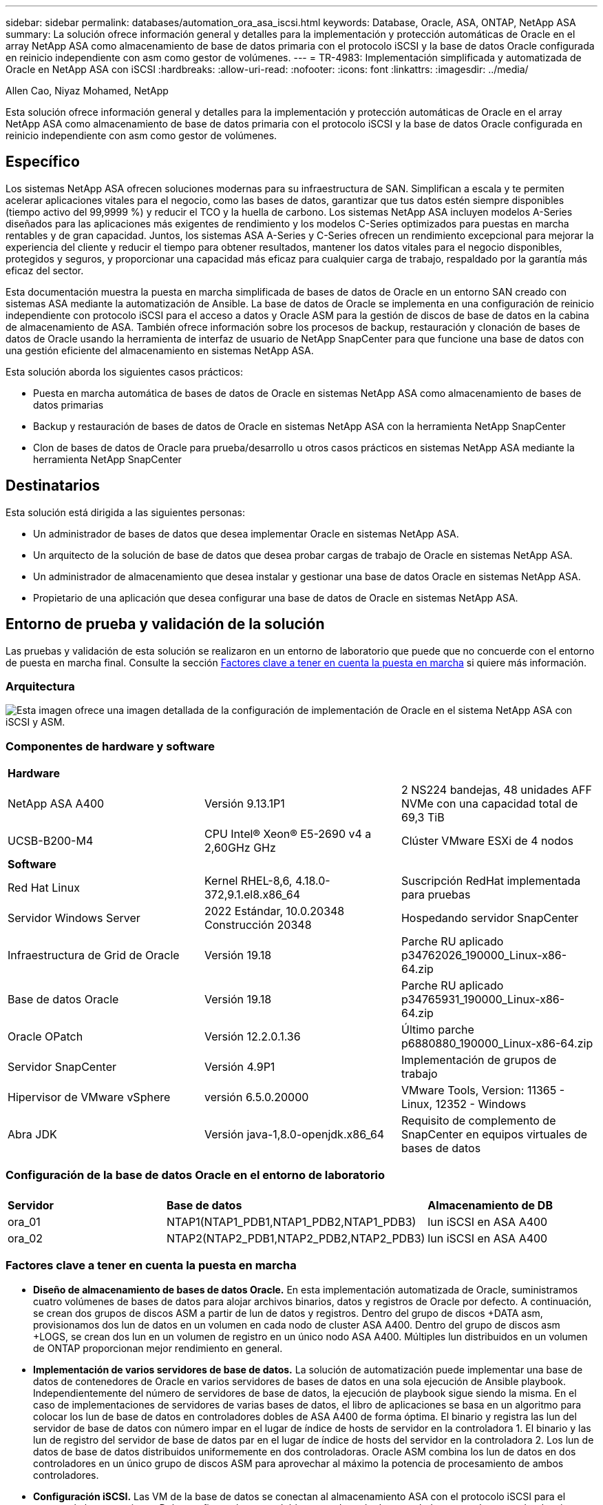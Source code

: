 ---
sidebar: sidebar 
permalink: databases/automation_ora_asa_iscsi.html 
keywords: Database, Oracle, ASA, ONTAP, NetApp ASA 
summary: La solución ofrece información general y detalles para la implementación y protección automáticas de Oracle en el array NetApp ASA como almacenamiento de base de datos primaria con el protocolo iSCSI y la base de datos Oracle configurada en reinicio independiente con asm como gestor de volúmenes. 
---
= TR-4983: Implementación simplificada y automatizada de Oracle en NetApp ASA con iSCSI
:hardbreaks:
:allow-uri-read: 
:nofooter: 
:icons: font
:linkattrs: 
:imagesdir: ../media/


Allen Cao, Niyaz Mohamed, NetApp

[role="lead"]
Esta solución ofrece información general y detalles para la implementación y protección automáticas de Oracle en el array NetApp ASA como almacenamiento de base de datos primaria con el protocolo iSCSI y la base de datos Oracle configurada en reinicio independiente con asm como gestor de volúmenes.



== Específico

Los sistemas NetApp ASA ofrecen soluciones modernas para su infraestructura de SAN. Simplifican a escala y te permiten acelerar aplicaciones vitales para el negocio, como las bases de datos, garantizar que tus datos estén siempre disponibles (tiempo activo del 99,9999 %) y reducir el TCO y la huella de carbono. Los sistemas NetApp ASA incluyen modelos A-Series diseñados para las aplicaciones más exigentes de rendimiento y los modelos C-Series optimizados para puestas en marcha rentables y de gran capacidad. Juntos, los sistemas ASA A-Series y C-Series ofrecen un rendimiento excepcional para mejorar la experiencia del cliente y reducir el tiempo para obtener resultados, mantener los datos vitales para el negocio disponibles, protegidos y seguros, y proporcionar una capacidad más eficaz para cualquier carga de trabajo, respaldado por la garantía más eficaz del sector.

Esta documentación muestra la puesta en marcha simplificada de bases de datos de Oracle en un entorno SAN creado con sistemas ASA mediante la automatización de Ansible. La base de datos de Oracle se implementa en una configuración de reinicio independiente con protocolo iSCSI para el acceso a datos y Oracle ASM para la gestión de discos de base de datos en la cabina de almacenamiento de ASA. También ofrece información sobre los procesos de backup, restauración y clonación de bases de datos de Oracle usando la herramienta de interfaz de usuario de NetApp SnapCenter para que funcione una base de datos con una gestión eficiente del almacenamiento en sistemas NetApp ASA.

Esta solución aborda los siguientes casos prácticos:

* Puesta en marcha automática de bases de datos de Oracle en sistemas NetApp ASA como almacenamiento de bases de datos primarias
* Backup y restauración de bases de datos de Oracle en sistemas NetApp ASA con la herramienta NetApp SnapCenter
* Clon de bases de datos de Oracle para prueba/desarrollo u otros casos prácticos en sistemas NetApp ASA mediante la herramienta NetApp SnapCenter




== Destinatarios

Esta solución está dirigida a las siguientes personas:

* Un administrador de bases de datos que desea implementar Oracle en sistemas NetApp ASA.
* Un arquitecto de la solución de base de datos que desea probar cargas de trabajo de Oracle en sistemas NetApp ASA.
* Un administrador de almacenamiento que desea instalar y gestionar una base de datos Oracle en sistemas NetApp ASA.
* Propietario de una aplicación que desea configurar una base de datos de Oracle en sistemas NetApp ASA.




== Entorno de prueba y validación de la solución

Las pruebas y validación de esta solución se realizaron en un entorno de laboratorio que puede que no concuerde con el entorno de puesta en marcha final. Consulte la sección <<Factores clave a tener en cuenta la puesta en marcha>> si quiere más información.



=== Arquitectura

image::automation_ora_asa_iscsi_archit.png[Esta imagen ofrece una imagen detallada de la configuración de implementación de Oracle en el sistema NetApp ASA con iSCSI y ASM.]



=== Componentes de hardware y software

[cols="33%, 33%, 33%"]
|===


3+| *Hardware* 


| NetApp ASA A400 | Versión 9.13.1P1 | 2 NS224 bandejas, 48 unidades AFF NVMe con una capacidad total de 69,3 TiB 


| UCSB-B200-M4 | CPU Intel(R) Xeon(R) E5-2690 v4 a 2,60GHz GHz | Clúster VMware ESXi de 4 nodos 


3+| *Software* 


| Red Hat Linux | Kernel RHEL-8,6, 4.18.0-372,9.1.el8.x86_64 | Suscripción RedHat implementada para pruebas 


| Servidor Windows Server | 2022 Estándar, 10.0.20348 Construcción 20348 | Hospedando servidor SnapCenter 


| Infraestructura de Grid de Oracle | Versión 19.18 | Parche RU aplicado p34762026_190000_Linux-x86-64.zip 


| Base de datos Oracle | Versión 19.18 | Parche RU aplicado p34765931_190000_Linux-x86-64.zip 


| Oracle OPatch | Versión 12.2.0.1.36 | Último parche p6880880_190000_Linux-x86-64.zip 


| Servidor SnapCenter | Versión 4.9P1 | Implementación de grupos de trabajo 


| Hipervisor de VMware vSphere | versión 6.5.0.20000 | VMware Tools, Version: 11365 - Linux, 12352 - Windows 


| Abra JDK | Versión java-1,8.0-openjdk.x86_64 | Requisito de complemento de SnapCenter en equipos virtuales de bases de datos 
|===


=== Configuración de la base de datos Oracle en el entorno de laboratorio

[cols="33%, 33%, 33%"]
|===


3+|  


| *Servidor* | *Base de datos* | *Almacenamiento de DB* 


| ora_01 | NTAP1(NTAP1_PDB1,NTAP1_PDB2,NTAP1_PDB3) | lun iSCSI en ASA A400 


| ora_02 | NTAP2(NTAP2_PDB1,NTAP2_PDB2,NTAP2_PDB3) | lun iSCSI en ASA A400 
|===


=== Factores clave a tener en cuenta la puesta en marcha

* *Diseño de almacenamiento de bases de datos Oracle.* En esta implementación automatizada de Oracle, suministramos cuatro volúmenes de bases de datos para alojar archivos binarios, datos y registros de Oracle por defecto. A continuación, se crean dos grupos de discos ASM a partir de lun de datos y registros. Dentro del grupo de discos +DATA asm, provisionamos dos lun de datos en un volumen en cada nodo de cluster ASA A400. Dentro del grupo de discos asm +LOGS, se crean dos lun en un volumen de registro en un único nodo ASA A400. Múltiples lun distribuidos en un volumen de ONTAP proporcionan mejor rendimiento en general.
* *Implementación de varios servidores de base de datos.* La solución de automatización puede implementar una base de datos de contenedores de Oracle en varios servidores de bases de datos en una sola ejecución de Ansible playbook. Independientemente del número de servidores de base de datos, la ejecución de playbook sigue siendo la misma. En el caso de implementaciones de servidores de varias bases de datos, el libro de aplicaciones se basa en un algoritmo para colocar los lun de base de datos en controladores dobles de ASA A400 de forma óptima. El binario y registra las lun del servidor de base de datos con número impar en el lugar de índice de hosts de servidor en la controladora 1. El binario y las lun de registro del servidor de base de datos par en el lugar de índice de hosts del servidor en la controladora 2. Los lun de datos de base de datos distribuidos uniformemente en dos controladoras. Oracle ASM combina los lun de datos en dos controladores en un único grupo de discos ASM para aprovechar al máximo la potencia de procesamiento de ambos controladores.
* *Configuración iSCSI.* Las VM de la base de datos se conectan al almacenamiento ASA con el protocolo iSCSI para el acceso al almacenamiento. Debe configurar las rutas dobles en cada nodo de controladora para obtener redundancia y configurar rutas múltiples de iSCSI en el servidor de base de datos para el acceso al almacenamiento de rutas múltiples. Habilite la trama gigante en la red de almacenamiento para maximizar el rendimiento y el rendimiento.
* *Nivel de redundancia de Oracle ASM para usar para cada grupo de discos de Oracle ASM que cree.* Debido a que ASA A400 configura el almacenamiento en RAID DP para la protección de datos a nivel de disco de cluster, debe utilizar `External Redundancy`, Lo que significa que la opción no permite a Oracle ASM duplicar el contenido del grupo de discos.
* *Copia de seguridad de la base de datos.* NetApp proporciona un paquete de software SnapCenter para copia de seguridad, restauración y clonación de bases de datos con una interfaz de interfaz de usuario fácil de usar. NetApp recomienda implantar esta herramienta de gestión para conseguir un backup de snapshot rápido (de menos de un minuto), una restauración rápida de base de datos y una clonación de la base de datos.




== Puesta en marcha de la solución

En las siguientes secciones se proporcionan procedimientos paso a paso para la implementación y protección automatizadas de Oracle 19C en NetApp ASA A400 con lun de base de datos montados directamente a través de iSCSI a DB VM en una configuración de reinicio de un solo nodo con Oracle ASM como gestor de volúmenes de base de datos.



=== Requisitos previos para la implementación

[%collapsible]
====
La implementación requiere los siguientes requisitos previos.

. Se asume que la cabina de almacenamiento NetApp ASA ya está instalada y configurada. Esto incluye el dominio de retransmisión iSCSI, grupos de interfaz LACP a0a en ambos nodos de la controladora y puertos VLAN iSCSI (a0a-<iscsi-a-vlan-id>, a0a-<iscsi-b-vlan-id>) en ambos nodos de la controladora. El siguiente enlace proporciona instrucciones detalladas paso a paso si se necesita ayuda. link:https://docs.netapp.com/us-en/ontap-systems/asa400/install-detailed-guide.html["Guía detallada - ASA A400"^]
. Aprovisione una máquina virtual de Linux como nodo de controladora de Ansible con la última versión de Ansible y Git instalada. Consulte el siguiente enlace para obtener más información: link:../automation/getting-started.html["Primeros pasos con la automatización de soluciones de NetApp"^] en la sección - `Setup the Ansible Control Node for CLI deployments on RHEL / CentOS` o. `Setup the Ansible Control Node for CLI deployments on Ubuntu / Debian`.
. Clone una copia del kit de herramientas de automatización de la puesta en marcha de Oracle de NetApp para iSCSI.
+
[source, cli]
----
git clone https://bitbucket.ngage.netapp.com/scm/ns-bb/na_oracle_deploy_iscsi.git
----
. Aprovisione un servidor de Windows para ejecutar la herramienta de interfaz de usuario de NetApp SnapCenter con la versión más reciente. Consulte el siguiente enlace para obtener más información: link:https://docs.netapp.com/us-en/snapcenter/install/task_install_the_snapcenter_server_using_the_install_wizard.html["Instale el servidor SnapCenter"^]
. Construya dos servidores de base de datos Oracle de RHEL, ya sea bare metal o equipo virtual virtualizado. Cree un usuario administrador en servidores de bases de datos con sudo sin privilegio de contraseña y habilite la autenticación de clave pública/privada SSH entre host de Ansible y hosts de servidor de Oracle DB. Almacenar en zona intermedia los siguientes archivos de instalación de Oracle 19C en el directorio /tmp/archive de los servidores de base de datos.
+
....
installer_archives:
  - "LINUX.X64_193000_grid_home.zip"
  - "p34762026_190000_Linux-x86-64.zip"
  - "LINUX.X64_193000_db_home.zip"
  - "p34765931_190000_Linux-x86-64.zip"
  - "p6880880_190000_Linux-x86-64.zip"
....
+

NOTE: Asegúrese de haber asignado al menos 50g en el volumen raíz de Oracle VM para tener espacio suficiente para almacenar en zona intermedia los archivos de instalación de Oracle.

. Vea el siguiente vídeo:
+
.Implementación de Oracle simplificada y automatizada en NetApp ASA con iSCSI
video::79095731-6b02-41d5-9fa1-b0c00100d055[panopto,width=360]


====


=== Archivos de parámetros de automatización

[%collapsible]
====
Ansible playbook ejecuta las tareas de instalación y configuración de la base de datos con parámetros predefinidos. Para esta solución de automatización de Oracle, hay tres archivos de parámetros definidos por el usuario que necesitan entrada de usuario antes de ejecutar playbook.

* hosts: defina los destinos con los que se ejecuta el libro de estrategia de automatización.
* vars/vars.yml: archivo de variables globales que define las variables que se aplican a todos los destinos.
* host_vars/host_name.yml: archivo de variables locales que define las variables que se aplican sólo a un destino local. En nuestro caso de uso, estos son los servidores de la base de datos Oracle.


Además de estos archivos de variables definidos por el usuario, hay varios archivos de variables predeterminadas que contienen parámetros predeterminados que no requieren cambio a menos que sea necesario. Las siguientes secciones muestran cómo se configuran los archivos de variables definidos por el usuario.

====


=== Configuración de archivos de parámetros

[%collapsible]
====
. Destino de Ansible `hosts` configuración de archivo:
+
[source, shell]
----
# Enter NetApp ASA controller management IP address
[ontap]
172.16.9.32

# Enter Oracle servers names to be deployed one by one, follow by each Oracle server public IP address, and ssh private key of admin user for the server.
[oracle]
ora_01 ansible_host=10.61.180.21 ansible_ssh_private_key_file=ora_01.pem
ora_02 ansible_host=10.61.180.23 ansible_ssh_private_key_file=ora_02.pem

----
. Global `vars/vars.yml` configuración de archivo
+
[source, shell]
----
#############################################################################################################
######                 Oracle 19c deployment global user configurable variables                        ######
######                 Consolidate all variables from ONTAP, linux and oracle                          ######
#############################################################################################################

#############################################################################################################
######                 ONTAP env specific config variables                                             ######
#############################################################################################################

# Enter the supported ONTAP platform: on-prem, aws-fsx.
ontap_platform: on-prem

# Enter ONTAP cluster management user credentials
username: "xxxxxxxx"
password: "xxxxxxxx"


###### on-prem platform specific user defined variables ######

# Enter Oracle SVM iSCSI lif addresses. Each controller configures with dual paths iscsi_a, iscsi_b for redundancy
ora_iscsi_lif_mgmt:
  - {name: '{{ svm_name }}_mgmt', address: 172.21.253.220, netmask: 255.255.255.0, vlan_name: ora_mgmt, vlan_id: 3509}

ora_iscsi_lifs_node1:
  - {name: '{{ svm_name }}_lif_1a', address: 172.21.234.221, netmask: 255.255.255.0, vlan_name: ora_iscsi_a, vlan_id: 3490}
  - {name: '{{ svm_name }}_lif_1b', address: 172.21.235.221, netmask: 255.255.255.0, vlan_name: ora_iscsi_b, vlan_id: 3491}
ora_iscsi_lifs_node2:
  - {name: '{{ svm_name }}_lif_2a', address: 172.21.234.223, netmask: 255.255.255.0, vlan_name: ora_iscsi_a, vlan_id: 3490}
  - {name: '{{ svm_name }}_lif_2b', address: 172.21.235.223, netmask: 255.255.255.0, vlan_name: ora_iscsi_b, vlan_id: 3491}


#############################################################################################################
###                   Linux env specific config variables                                                 ###
#############################################################################################################

# Enter RHEL subscription to enable repo
redhat_sub_username: xxxxxxxx
redhat_sub_password: "xxxxxxxx"


#############################################################################################################
###                   Oracle DB env specific config variables                                             ###
#############################################################################################################

# Enter Database domain name
db_domain: solutions.netapp.com

# Enter initial password for all required Oracle passwords. Change them after installation.
initial_pwd_all: xxxxxxxx

----
. Servidor de base de datos local `host_vars/host_name.yml` configuración
+
[source, shell]
----
# User configurable Oracle host specific parameters

# Enter container database SID. By default, a container DB is created with 3 PDBs within the CDB
oracle_sid: NTAP1

# Enter database shared memory size or SGA. CDB is created with SGA at 75% of memory_limit, MB. The grand total of SGA should not exceed 75% available RAM on node.
memory_limit: 8192

----


====


=== Ejecución de PlayBook

[%collapsible]
====
El kit de herramientas de automatización incluye un total de seis libros de estrategia. Cada uno realiza diferentes bloques de tareas y sirve para diferentes propósitos.

....
0-all_playbook.yml - execute playbooks from 1-4 in one playbook run.
1-ansible_requirements.yml - set up Ansible controller with required libs and collections.
2-linux_config.yml - execute Linux kernel configuration on Oracle DB servers.
3-ontap_config.yml - configure ONTAP svm/volumes/luns for Oracle database and grant DB server access to luns.
4-oracle_config.yml - install and configure Oracle on DB servers for grid infrastructure and create a container database.
5-destroy.yml - optional to undo the environment to dismantle all.
....
Existen tres opciones para ejecutar los libros de estrategia con los comandos siguientes.

. Ejecute todos los libros de estrategia de puesta en marcha en una ejecución combinada.
+
[source, cli]
----
ansible-playbook -i hosts 0-all_playbook.yml -u admin -e @vars/vars.yml
----
. Ejecute libros de estrategia de uno en uno con la secuencia numérica del 1 al 4.
+
[source, cli]]
----
ansible-playbook -i hosts 1-ansible_requirements.yml -u admin -e @vars/vars.yml
----
+
[source, cli]
----
ansible-playbook -i hosts 2-linux_config.yml -u admin -e @vars/vars.yml
----
+
[source, cli]
----
ansible-playbook -i hosts 3-ontap_config.yml -u admin -e @vars/vars.yml
----
+
[source, cli]
----
ansible-playbook -i hosts 4-oracle_config.yml -u admin -e @vars/vars.yml
----
. Ejecute 0-all_playbook.yml con una etiqueta.
+
[source, cli]
----
ansible-playbook -i hosts 0-all_playbook.yml -u admin -e @vars/vars.yml -t ansible_requirements
----
+
[source, cli]
----
ansible-playbook -i hosts 0-all_playbook.yml -u admin -e @vars/vars.yml -t linux_config
----
+
[source, cli]
----
ansible-playbook -i hosts 0-all_playbook.yml -u admin -e @vars/vars.yml -t ontap_config
----
+
[source, cli]
----
ansible-playbook -i hosts 0-all_playbook.yml -u admin -e @vars/vars.yml -t oracle_config
----
. Deshaga el entorno
+
[source, cli]
----
ansible-playbook -i hosts 5-destroy.yml -u admin -e @vars/vars.yml
----


====


=== Validación posterior a la ejecución

[%collapsible]
====
Después de ejecutar la tableta playbook, conéctese al servidor de base de datos Oracle como usuario oracle para validar que la infraestructura y la base de datos de grid de Oracle se han creado correctamente. A continuación se muestra un ejemplo de validación de base de datos de Oracle en el host ora_01.

. Validar la infraestructura de grid y los recursos creados.
+
....

[oracle@ora_01 ~]$ df -h
Filesystem                    Size  Used Avail Use% Mounted on
devtmpfs                      7.7G   40K  7.7G   1% /dev
tmpfs                         7.8G  1.1G  6.7G  15% /dev/shm
tmpfs                         7.8G  312M  7.5G   4% /run
tmpfs                         7.8G     0  7.8G   0% /sys/fs/cgroup
/dev/mapper/rhel-root          44G   38G  6.8G  85% /
/dev/sda1                    1014M  258M  757M  26% /boot
tmpfs                         1.6G   12K  1.6G   1% /run/user/42
tmpfs                         1.6G  4.0K  1.6G   1% /run/user/1000
/dev/mapper/ora_01_biny_01p1   40G   21G   20G  52% /u01
[oracle@ora_01 ~]$ asm
[oracle@ora_01 ~]$ crsctl stat res -t
--------------------------------------------------------------------------------
Name           Target  State        Server                   State details
--------------------------------------------------------------------------------
Local Resources
--------------------------------------------------------------------------------
ora.DATA.dg
               ONLINE  ONLINE       ora_01                   STABLE
ora.LISTENER.lsnr
               ONLINE  INTERMEDIATE ora_01                   Not All Endpoints Re
                                                             gistered,STABLE
ora.LOGS.dg
               ONLINE  ONLINE       ora_01                   STABLE
ora.asm
               ONLINE  ONLINE       ora_01                   Started,STABLE
ora.ons
               OFFLINE OFFLINE      ora_01                   STABLE
--------------------------------------------------------------------------------
Cluster Resources
--------------------------------------------------------------------------------
ora.cssd
      1        ONLINE  ONLINE       ora_01                   STABLE
ora.diskmon
      1        OFFLINE OFFLINE                               STABLE
ora.driver.afd
      1        ONLINE  ONLINE       ora_01                   STABLE
ora.evmd
      1        ONLINE  ONLINE       ora_01                   STABLE
ora.ntap1.db
      1        ONLINE  ONLINE       ora_01                   Open,HOME=/u01/app/o
                                                             racle/product/19.0.0
                                                             /NTAP1,STABLE
--------------------------------------------------------------------------------
[oracle@ora_01 ~]$

....
+

NOTE: Ignore el `Not All Endpoints Registered` En Detalles de estado. Esto resulta de un conflicto de registro manual y dinámico de la base de datos con el listener y se puede ignorar de forma segura.

. Validar que el controlador de filtro de ASM funciona como se esperaba.
+
....

[oracle@ora_01 ~]$ asmcmd
ASMCMD> lsdg
State    Type    Rebal  Sector  Logical_Sector  Block       AU  Total_MB  Free_MB  Req_mir_free_MB  Usable_file_MB  Offline_disks  Voting_files  Name
MOUNTED  EXTERN  N         512             512   4096  4194304    327680   318644                0          318644              0             N  DATA/
MOUNTED  EXTERN  N         512             512   4096  4194304     81920    78880                0           78880              0             N  LOGS/
ASMCMD> lsdsk
Path
AFD:ORA_01_DAT1_01
AFD:ORA_01_DAT1_03
AFD:ORA_01_DAT1_05
AFD:ORA_01_DAT1_07
AFD:ORA_01_DAT2_02
AFD:ORA_01_DAT2_04
AFD:ORA_01_DAT2_06
AFD:ORA_01_DAT2_08
AFD:ORA_01_LOGS_01
AFD:ORA_01_LOGS_02
ASMCMD> afd_state
ASMCMD-9526: The AFD state is 'LOADED' and filtering is 'ENABLED' on host 'ora_01'
ASMCMD>

....
. Conéctese a Oracle Enterprise Manager Express para validar la base de datos.
+
image::automation_ora_asa_em_01.png[Esta imagen proporciona una pantalla de conexión para Oracle Enterprise Manager Express]

+
image::automation_ora_asa_em_02.png[Esta imagen proporciona una vista de base de datos de contenedor desde Oracle Enterprise Manager Express]

+
....
Enable additional port from sqlplus for login to individual container database or PDBs.

SQL> show pdbs

    CON_ID CON_NAME                       OPEN MODE  RESTRICTED
---------- ------------------------------ ---------- ----------
         2 PDB$SEED                       READ ONLY  NO
         3 NTAP1_PDB1                     READ WRITE NO
         4 NTAP1_PDB2                     READ WRITE NO
         5 NTAP1_PDB3                     READ WRITE NO
SQL> alter session set container=NTAP1_PDB1;

Session altered.

SQL> select dbms_xdb_config.gethttpsport() from dual;

DBMS_XDB_CONFIG.GETHTTPSPORT()
------------------------------
                             0

SQL> exec DBMS_XDB_CONFIG.SETHTTPSPORT(5501);

PL/SQL procedure successfully completed.

SQL> select dbms_xdb_config.gethttpsport() from dual;

DBMS_XDB_CONFIG.GETHTTPSPORT()
------------------------------
                          5501

login to NTAP1_PDB1 from port 5501.
....
+
image::automation_ora_asa_em_03.png[Esta imagen proporciona una vista de la base de datos PDB desde Oracle Enterprise Manager Express]



====


=== Backup, restauración y clonado de Oracle con SnapCenter

[%collapsible]
====
Consulte TR-4979 link:aws_ora_fsx_vmc_guestmount.html#oracle-backup-restore-and-clone-with-snapcenter["Oracle simplificado y autogestionado en VMware Cloud on AWS con FSx ONTAP montado en invitado"^] sección `Oracle backup, restore, and clone with SnapCenter` Para obtener detalles sobre cómo configurar SnapCenter y ejecutar los flujos de trabajo de backup, restauración y clonado de base de datos.

====


== Dónde encontrar información adicional

Si quiere más información sobre la información descrita en este documento, consulte los siguientes documentos o sitios web:

* NetApp ASA: CABINA ALL-FLASH SAN
+
link:https://www.netapp.com/data-storage/all-flash-san-storage-array/["https://www.netapp.com/data-storage/all-flash-san-storage-array/"^]

* Instalación de Oracle Grid Infrastructure en un servidor independiente con una nueva instalación de base de datos
+
link:https://docs.oracle.com/en/database/oracle/oracle-database/19/ladbi/installing-oracle-grid-infrastructure-for-a-standalone-server-with-a-new-database-installation.html#GUID-0B1CEE8C-C893-46AA-8A6A-7B5FAAEC72B3["https://docs.oracle.com/en/database/oracle/oracle-database/19/ladbi/installing-oracle-grid-infrastructure-for-a-standalone-server-with-a-new-database-installation.html#GUID-0B1CEE8C-C893-46AA-8A6A-7B5FAAEC72B3"^]

* Instalación y configuración de Oracle Database con los archivos de respuesta
+
link:https://docs.oracle.com/en/database/oracle/oracle-database/19/ladbi/installing-and-configuring-oracle-database-using-response-files.html#GUID-D53355E9-E901-4224-9A2A-B882070EDDF7["https://docs.oracle.com/en/database/oracle/oracle-database/19/ladbi/installing-and-configuring-oracle-database-using-response-files.html#GUID-D53355E9-E901-4224-9A2A-B882070EDDF7"^]

* Utilice Red Hat Enterprise Linux 8,2 con ONTAP
+
link:https://docs.netapp.com/us-en/ontap-sanhost/hu_rhel_82.html#all-san-array-configurations["https://docs.netapp.com/us-en/ontap-sanhost/hu_rhel_82.html#all-san-array-configurations"^]


